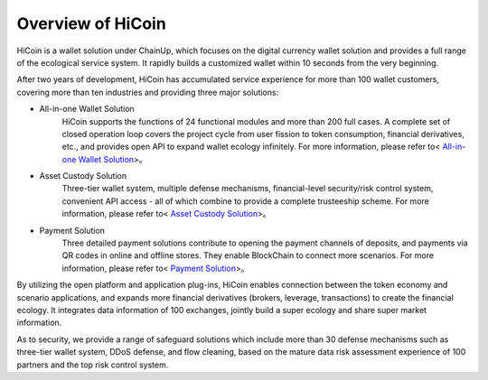 .. HiCoin documentation master file, created by
   sphinx-quickstart on Sun Sep  1 21:32:34 2019.
   You can adapt this file completely to your liking, but it should at least
   contain the root `toctree` directive.

Overview of HiCoin
==========================

.. image:: images/logo_hicoin.png
   :width: 348px
   :height: 90px
   :scale: 100%
   :align: center

HiCoin is a wallet solution under ChainUp, which focuses on the digital currency wallet solution and provides a full range of the ecological service system. It rapidly builds a customized wallet within 10 seconds from the very beginning.

After two years of development, HiCoin has accumulated service experience for more than 100 wallet customers, covering more than ten industries and providing three major solutions:

+ All-in-one Wallet Solution
	HiCoin supports the functions of 24 functional modules and more than 200 full cases. A complete set of closed operation loop covers the project cycle from user fission to token consumption, financial derivatives, etc., and provides open API to expand wallet ecology infinitely. For more information, please refer to< `All-in-one Wallet Solution <http://docs.hicoin.vip/zh/latest/Solution-FullFuctions/index.html>`_>。

+ Asset Custody Solution
	Three-tier wallet system, multiple defense mechanisms, financial-level security/risk control system, convenient API access - all of which combine to provide a complete trusteeship scheme. For more information, please refer to< `Asset Custody Solution <http://docs.hicoin.vip/zh/latest/Solution-Custody/index.html>`_>。

+ Payment Solution
	Three detailed payment solutions contribute to opening the payment channels of deposits, and payments via QR codes in online and offline stores. They enable BlockChain to connect more scenarios. For more information, please refer to< `Payment Solution <http://docs.hicoin.vip/zh/latest/Solution-Payment/index.html>`_>。

By utilizing the open platform and application plug-ins, HiCoin enables connection between the token economy and scenario applications, and expands more financial derivatives (brokers, leverage, transactions) to create the financial ecology. It integrates data information of 100 exchanges, jointly build a super ecology and share super market information.


As to security, we provide a range of safeguard solutions which include more than 30 defense mechanisms such as three-tier wallet system, DDoS defense, and flow cleaning, based on the mature data risk assessment experience of 100 partners and the top risk control system.